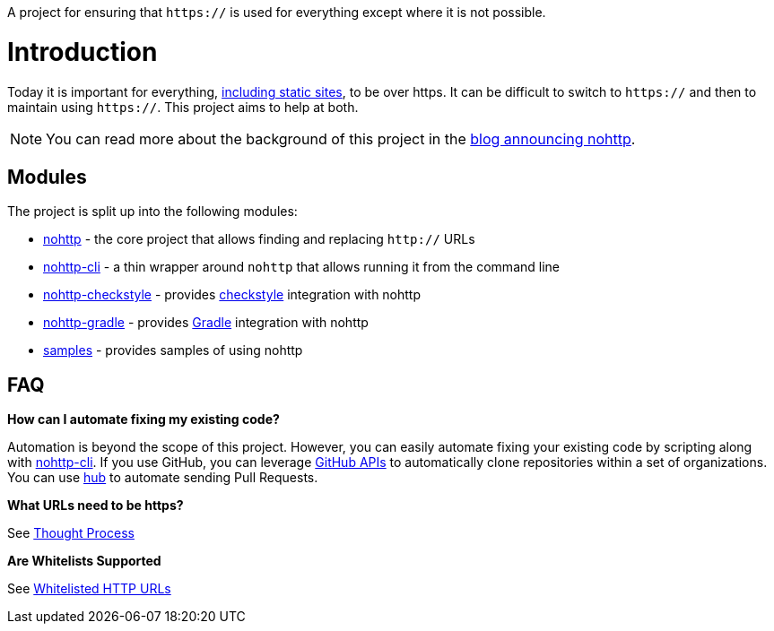 A project for ensuring that `https://` is used for everything except where it is not possible.

= Introduction

Today it is important for everything, https://www.troyhunt.com/heres-why-your-static-website-needs-https/[including static sites], to be over https.
It can be difficult to switch to `https://` and then to maintain using `https://`.
This project aims to help at both.

NOTE: You can read more about the background of this project in the https://spring.io/blog/2019/06/10/announcing-nohttp[blog announcing nohttp].

== Modules

The project is split up into the following modules:

* https://github.com/spring-io/nohttp/tree/master/nohttp[nohttp] - the core project that allows finding and replacing `http://` URLs
* https://github.com/spring-io/nohttp/tree/master/nohttp-cli[nohttp-cli] - a thin wrapper around `nohttp` that allows running it from the command line
* https://github.com/spring-io/nohttp/tree/master/nohttp-checkstyle[nohttp-checkstyle] - provides https://checkstyle.org/[checkstyle] integration with nohttp
* https://github.com/spring-io/nohttp/tree/master/nohttp-gradle[nohttp-gradle] - provides https://gradle.org[Gradle] integration with nohttp
* https://github.com/spring-io/nohttp/tree/master/samples[samples] - provides samples of using nohttp

== FAQ

*How can I automate fixing my existing code?* 

Automation is beyond the scope of this project. However, you can easily automate fixing your existing code by scripting along with https://github.com/spring-io/nohttp/tree/master/nohttp-cli[nohttp-cli]. If you use GitHub, you can leverage https://developer.github.com/v3/[GitHub APIs] to automatically clone repositories within a set of organizations. You can use https://github.com/github/hub[hub] to automate sending Pull Requests.

*What URLs need to be https?*

See https://github.com/spring-io/nohttp/tree/master/nohttp#thought-process[Thought Process]

*Are Whitelists Supported*

See https://github.com/spring-io/nohttp/tree/master/nohttp#whitelisted-http-urls[Whitelisted HTTP URLs]
